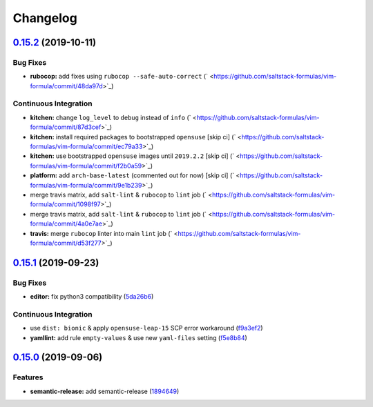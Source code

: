 
Changelog
=========

`0.15.2 <https://github.com/saltstack-formulas/vim-formula/compare/v0.15.1...v0.15.2>`_ (2019-10-11)
--------------------------------------------------------------------------------------------------------

Bug Fixes
^^^^^^^^^


* **rubocop:** add fixes using ``rubocop --safe-auto-correct`` (\ ` <https://github.com/saltstack-formulas/vim-formula/commit/48da97d>`_\ )

Continuous Integration
^^^^^^^^^^^^^^^^^^^^^^


* **kitchen:** change ``log_level`` to ``debug`` instead of ``info`` (\ ` <https://github.com/saltstack-formulas/vim-formula/commit/87d3cef>`_\ )
* **kitchen:** install required packages to bootstrapped ``opensuse`` [skip ci] (\ ` <https://github.com/saltstack-formulas/vim-formula/commit/ec79a33>`_\ )
* **kitchen:** use bootstrapped ``opensuse`` images until ``2019.2.2`` [skip ci] (\ ` <https://github.com/saltstack-formulas/vim-formula/commit/f2b0a59>`_\ )
* **platform:** add ``arch-base-latest`` (commented out for now) [skip ci] (\ ` <https://github.com/saltstack-formulas/vim-formula/commit/9e1b239>`_\ )
* merge travis matrix, add ``salt-lint`` & ``rubocop`` to ``lint`` job (\ ` <https://github.com/saltstack-formulas/vim-formula/commit/1098f97>`_\ )
* merge travis matrix, add ``salt-lint`` & ``rubocop`` to ``lint`` job (\ ` <https://github.com/saltstack-formulas/vim-formula/commit/4a0e7ae>`_\ )
* **travis:** merge ``rubocop`` linter into main ``lint`` job (\ ` <https://github.com/saltstack-formulas/vim-formula/commit/d53f277>`_\ )

`0.15.1 <https://github.com/saltstack-formulas/vim-formula/compare/v0.15.0...v0.15.1>`_ (2019-09-23)
--------------------------------------------------------------------------------------------------------

Bug Fixes
^^^^^^^^^


* **editor:** fix python3 compatibility (\ `5da26b6 <https://github.com/saltstack-formulas/vim-formula/commit/5da26b6>`_\ )

Continuous Integration
^^^^^^^^^^^^^^^^^^^^^^


* use ``dist: bionic`` & apply ``opensuse-leap-15`` SCP error workaround (\ `f9a3ef2 <https://github.com/saltstack-formulas/vim-formula/commit/f9a3ef2>`_\ )
* **yamllint:** add rule ``empty-values`` & use new ``yaml-files`` setting (\ `f5e8b84 <https://github.com/saltstack-formulas/vim-formula/commit/f5e8b84>`_\ )

`0.15.0 <https://github.com/saltstack-formulas/vim-formula/compare/v0.14.2...v0.15.0>`_ (2019-09-06)
--------------------------------------------------------------------------------------------------------

Features
^^^^^^^^


* **semantic-release:** add semantic-release (\ `1894649 <https://github.com/saltstack-formulas/vim-formula/commit/1894649>`_\ )
